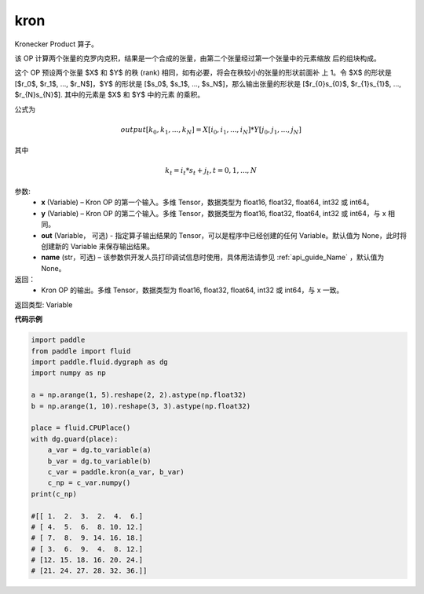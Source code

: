 .. _cn_api_paddle_tensor_kron:

kron
-------------------------------

.. py:function:: paddle.tensor.kron(x, y, out=None, name=None)


Kronecker Product 算子。

该 OP 计算两个张量的克罗内克积，结果是一个合成的张量，由第二个张量经过第一个张量中的元素缩放
后的组块构成。


这个 OP 预设两个张量 $X$ 和 $Y$ 的秩 (rank) 相同，如有必要，将会在秩较小的张量的形状前面补
上 1。令 $X$ 的形状是 [$r_0$, $r_1$, ..., $r_N$]，$Y$ 的形状是 
[$s_0$, $s_1$, ..., $s_N$]，那么输出张量的形状是 
[$r_{0}s_{0}$, $r_{1}s_{1}$, ..., $r_{N}s_{N}$]. 其中的元素是 $X$ 和 $Y$ 中的元素
的乘积。

公式为

.. math::

          output[k_{0}, k_{1}, ..., k_{N}] = X[i_{0}, i_{1}, ..., i_{N}] *
          Y[j_{0}, j_{1}, ..., j_{N}]


其中

.. math::

          k_{t} = i_{t} * s_{t} + j_{t}, t = 0, 1, ..., N


参数:
  - **x** (Variable) – Kron OP 的第一个输入。多维 Tensor，数据类型为 float16, float32, float64, int32 或 int64。
  - **y** (Variable) – Kron OP 的第二个输入。多维 Tensor，数据类型为 float16, float32, float64, int32 或 int64，与 x 相同。
  - **out**  (Variable， 可选) -  指定算子输出结果的 Tensor，可以是程序中已经创建的任何 Variable。默认值为 None，此时将创建新的 Variable 来保存输出结果。
  - **name** (str，可选) – 该参数供开发人员打印调试信息时使用，具体用法请参见 :ref:`api_guide_Name` ，默认值为 None。

返回：
  - Kron OP 的输出。多维 Tensor，数据类型为 float16, float32, float64, int32 或 int64，与 x 一致。

返回类型: Variable 


**代码示例**

..  code-block:: python

  import paddle
  from paddle import fluid
  import paddle.fluid.dygraph as dg
  import numpy as np

  a = np.arange(1, 5).reshape(2, 2).astype(np.float32)
  b = np.arange(1, 10).reshape(3, 3).astype(np.float32)

  place = fluid.CPUPlace()
  with dg.guard(place):
      a_var = dg.to_variable(a)
      b_var = dg.to_variable(b)
      c_var = paddle.kron(a_var, b_var)
      c_np = c_var.numpy()
  print(c_np)

  #[[ 1.  2.  3.  2.  4.  6.]
  # [ 4.  5.  6.  8. 10. 12.]
  # [ 7.  8.  9. 14. 16. 18.]
  # [ 3.  6.  9.  4.  8. 12.]
  # [12. 15. 18. 16. 20. 24.]
  # [21. 24. 27. 28. 32. 36.]]
